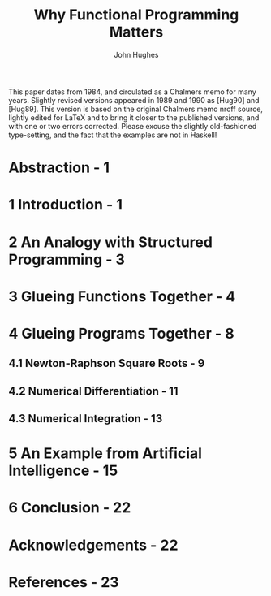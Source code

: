 #+TITLE: Why Functional Programming Matters
#+VERSION: based on the earliest 1984 version
#+AUTHOR: John Hughes
#+ORGANIZATION: Institutionen för Datavetenskap, Chalmers Tekniska Högskola,
#+STARTUP: overview
#+STARTUP: entitiespretty

This paper dates from 1984,
and circulated as a Chalmers memo for many years. Slightly revised versions
appeared in 1989 and 1990 as [Hug90] and [Hug89].
  This version is based on the original Chalmers memo nroff source, lightly
edited for LaTeX and to bring it closer to the published versions, and with one
or two errors corrected. Please excuse the slightly old-fashioned type-setting,
and the fact that the examples are not in Haskell!

* Abstraction - 1
* 1 Introduction - 1
* 2 An Analogy with Structured Programming - 3
* 3 Glueing Functions Together - 4
* 4 Glueing Programs Together - 8
** 4.1 Newton-Raphson Square Roots - 9
** 4.2 Numerical Differentiation - 11
** 4.3 Numerical Integration - 13

* 5 An Example from Artificial Intelligence - 15
* 6 Conclusion - 22
* Acknowledgements - 22
* References - 23
